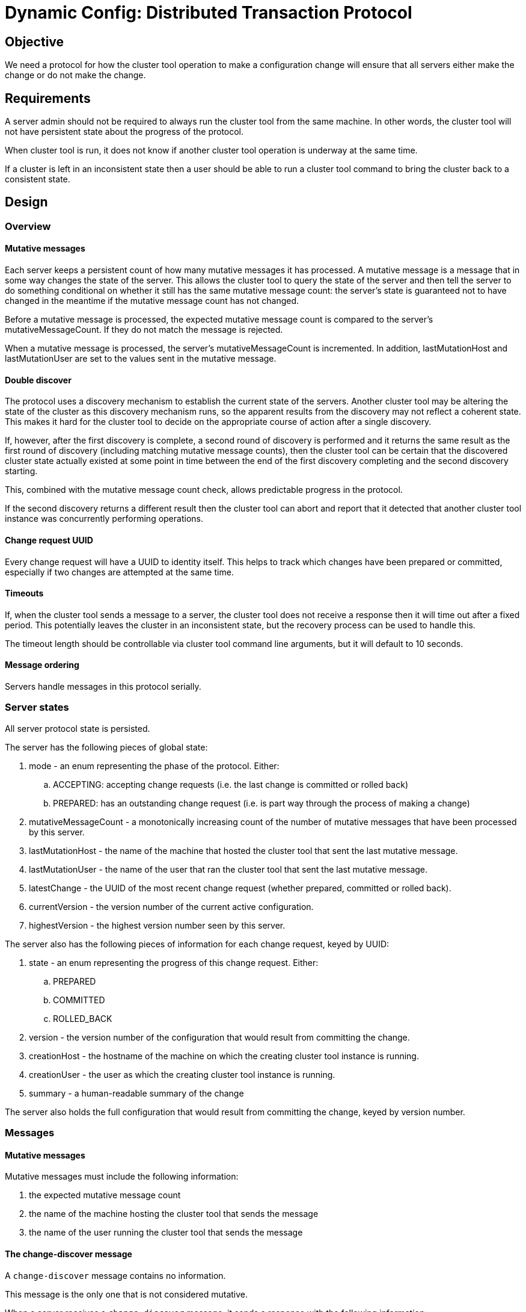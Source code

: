 ////
    Copyright Terracotta, Inc.

    Licensed under the Apache License, Version 2.0 (the "License");
    you may not use this file except in compliance with the License.
    You may obtain a copy of the License at

        http://www.apache.org/licenses/LICENSE-2.0

    Unless required by applicable law or agreed to in writing, software
    distributed under the License is distributed on an "AS IS" BASIS,
    WITHOUT WARRANTIES OR CONDITIONS OF ANY KIND, either express or implied.
    See the License for the specific language governing permissions and
    limitations under the License.
////
= Dynamic Config: Distributed Transaction Protocol

== Objective

We need a protocol for how the cluster tool operation to make a configuration change will ensure that all servers either
make the change or do not make the change.

== Requirements

A server admin should not be required to always run the cluster tool from the same machine. In other words, the cluster
tool will not have persistent state about the progress of the protocol.

When cluster tool is run, it does not know if another cluster tool operation is underway at the same time.

If a cluster is left in an inconsistent state then a user should be able to run a cluster tool command to bring the
cluster back to a consistent state.

== Design

=== Overview

==== Mutative messages

Each server keeps a persistent count of how many mutative messages it has processed. A mutative message is a message
that in some way changes the state of the server. This allows the cluster tool to query the state of the server and then
tell the server to do something conditional on whether it still has the same mutative message count: the server's state
is guaranteed not to have changed in the meantime if the mutative message count has not changed.

Before a mutative message is processed, the expected mutative message count is compared to the server's
mutativeMessageCount. If they do not match the message is rejected.

When a mutative message is processed, the server's mutativeMessageCount is incremented. In addition, lastMutationHost
and lastMutationUser are set to the values sent in the mutative message.

==== Double discover

The protocol uses a discovery mechanism to establish the current state of the servers. Another cluster tool may be
altering the state of the cluster as this discovery mechanism runs, so the apparent results from the discovery may not
reflect a coherent state. This makes it hard for the cluster tool to decide on the appropriate course of action after a
single discovery.

If, however, after the first discovery is complete, a second round of discovery is performed and it returns the same
result as the first round of discovery (including matching mutative message counts), then the cluster tool can be
certain that the discovered cluster state actually existed at some point in time between the end of the first discovery
completing and the second discovery starting.

This, combined with the mutative message count check, allows predictable progress in the protocol.

If the second discovery returns a different result then the cluster tool can abort and report that it detected that
another cluster tool instance was concurrently performing operations.

==== Change request UUID

Every change request will have a UUID to identity itself. This helps to track which changes have been prepared or
committed, especially if two changes are attempted at the same time.

==== Timeouts

If, when the cluster tool sends a message to a server, the cluster tool does not receive a response then it will time
out after a fixed period. This potentially leaves the cluster in an inconsistent state, but the recovery process can be
used to handle this.

The timeout length should be controllable via cluster tool command line arguments, but it will default to 10 seconds.

==== Message ordering

Servers handle messages in this protocol serially.

=== Server states

All server protocol state is persisted.

The server has the following pieces of global state:

. mode - an enum representing the phase of the protocol. Either:
.. ACCEPTING: accepting change requests (i.e. the last change is committed or rolled back)
.. PREPARED: has an outstanding change request (i.e. is part way through the process of making a change)
. mutativeMessageCount - a monotonically increasing count of the number of mutative messages that have been processed by
this server.
. lastMutationHost - the name of the machine that hosted the cluster tool that sent the last mutative message.
. lastMutationUser - the name of the user that ran the cluster tool that sent the last mutative message.
. latestChange - the UUID of the most recent change request (whether prepared, committed or rolled back).
. currentVersion - the version number of the current active configuration.
. highestVersion - the highest version number seen by this server.

The server also has the following pieces of information for each change request, keyed by UUID:

. state - an enum representing the progress of this change request. Either:
.. PREPARED
.. COMMITTED
.. ROLLED_BACK
. version - the version number of the configuration that would result from committing the change.
. creationHost - the hostname of the machine on which the creating cluster tool instance is running.
. creationUser - the user as which the creating cluster tool instance is running.
. summary - a human-readable summary of the change

The server also holds the full configuration that would result from committing the change, keyed by version number.

=== Messages

==== Mutative messages

Mutative messages must include the following information:

. the expected mutative message count
. the name of the machine hosting the cluster tool that sends the message
. the name of the user running the cluster tool that sends the message

==== The change-discover message

A ```change-discover``` message contains no information.

This message is the only one that is not considered mutative.

When a server receives a ```change-discover``` message, it sends a response with the following information:

. mode
. mutativeMessageCount
. lastMutationHost
. lastMutationUser
. latestChange
. currentVersion
. highestVersion
. current active configuration
. The following information about the change request specified by latestChange:
.. state
.. version
.. details of the configuration represented by version.
.. creationHost
.. creationUser
.. summary

==== The change-prepare message

A ```change-prepare``` message contains:

. the UUID of the change request
. the version number for this change
. a human readable summary of the change (e.g. "Update offheap to 8GB")
. the details of the change (e.g. a full new configuration, a delta to the existing configuration or a previously
committed version number)
. the mutative message information

When a server receives a ```change-prepare``` message it:

. checks the server's mutative message count matches the expectations of the incoming message. If not, it responds to
the cluster tool, rejecting the change.
. checks to see that it would be able to apply the changes specified in the change request. If not, it responds to the
cluster tool, rejecting the change.
. uses the information contained in the ```change-prepare``` message to create a new change request within the server's
state, keyed by the change request UUID. The change request is in the PREPARED state.
. sets mode to PREPARED, latestChange to the change request UUID, highestVersion to the version in the message and
increments mutativeMessageCount.
. sets lastMutationHost and lastMutationUser based on the mutative message information
. responds to the cluster tool, accepting the change.

==== The change-commit message

A ```change-commit``` message contains:

. the UUID of the change request
. the mutative message information

When a server receives a ```change-commit``` message it:

. checks the server's mutative message count matches the expectations of the incoming message. If not, it responds to
the cluster tool, rejecting the commit.
. updates the change request to COMMITTED.
. sets mode to ACCEPTING, currentVersion to the version in the change and increments mutativeMessageCount.
. sets lastMutationHost and lastMutationUser based on the mutative message information.
. if a restart is not required for this configuration change then the server switches to the new configuration.
. responds to the cluster tool to say that the change is committed.

==== The change-rollback message

A ```change-rollback``` message contains:

. the UUID of the change request
. the mutative message information

When a server receives a ```change-rollback``` message it:

. checks the server's mutative message count matches the expectations of the incoming message. If not, it rejects the
rollback.
. updates the change request to ROLLED_BACK
. sets mode to ACCEPTING and increments mutativeMessageCount.
. sets lastMutationHost and lastMutationUser based on the mutative message information
. responds to the cluster tool to say that the change is rolled-back.

==== The change-takeover message

A ```change-takeover``` message contains:

. the mutative message information

When a server receives a ```change-takeover``` message it:

. checks the server's mutative message count matches the expectations of the incoming message. If not, it responds to
the cluster tool, rejecting the takeover.
. increments mutativeMessageCount.
. sets lastMutationHost and lastMutationUser based on the mutative message information
. responds to the cluster tool, accepting the takeover.

=== Main protocol sequence

In the simple case that everything works as expected, The following sequence of events would take place when making a
change:

. User runs the cluster tool command.
. Cluster tool queries the cluster to get the topology information.
. *PHASE 1*: Cluster tool sends a ```change-discover``` message to all servers
. Once the cluster tool receives responses from all servers it:
.. checks that all servers are in the ACCEPTING mode. If not, it stops.
.. sends a second ```change-discover``` message to all servers.
. Once the cluster tool receives responses from all servers to the second ```change-discover``` message it:
.. checks that all servers responded with a discovery response the second time that matches their first response,
including mutative message counts. If not it stops, reporting that another cluster tool is running.
.. asserts that all servers have the same currentVersion.
.. optionally checks with the user that currentVersion and the current configuration are as the user expected and gets a
go ahead from the user.
.. generates a UUID to identify the change.
.. informs the user of the UUID of the change and that the servers may now be in an inconsistent state, which may mean
that recovery is required if the cluster tool operation does not complete.
. *PHASE 2*: The cluster tool sends a ```change-prepare``` message to every server and waits for responses from all
servers. The version number used in the ```change-prepare``` message will be max(highestVersion) + 1.
. *PHASE 3*: The cluster tool checks that all servers have accepted the change request:
.. If they have, it sends a ```change-commit``` message to every server for the change.
.. If they have not, it sends a ```change-rollback``` message to every server that has accepted the change.
. Once the cluster tool receives responses from all servers to the commit / rollback message it:
.. checks that all servers have committed / rolled-back the change. If so it informs the user that the servers are once
again in a consistent state. And:
... For a commit: it informs the user that the change has been made successfully.
... For a rollback: it informs the user the the change could not be made and gives the reason why.
.. if one or more servers has failed to commit / roll-back the change, it informs the user that there's a problem that
requires intervention and recovery.

=== Recovery

The recovery process is as follows:

. The cluster tool sends a ```change-discover``` message to every server.
. Once the cluster tool receives responses from all servers it sends a second ```change-discover``` message to all
servers.
. Once the cluster tool receives responses from all servers to the second ```change-discover``` message then:
.. if there are two discovery responses from a server that do not match each other, then the cluster tool:
...  tells the user that another cluster tool is running and stops.
.. if every server is in the ACCEPTING mode, the cluster tool:
... asserts that all servers have the same currentVersion.
... informs the user that the cluster is consistent.
.. if one or more servers are in the PREPARED mode then:
... the cluster tool sends a ```change-takeover``` message to every server.
... the cluster tool checks that all servers accept the takeover.  If they do not, it tells the user that another
cluster tool is running and stops.
... if the servers have different values for their latestChange, then the cluster tool will send a ```change-rollback```
message to all servers in the PREPARED mode and, once the responses are processed, stop.
... the cluster tool asserts that it is not the case that the latestChange is COMMITTED on one server and ROLLED_BACK on
another.
... if one or more servers have the latestChange state as COMMITTED, the cluster tool will send a ```change-commit```
message to all servers in the PREPARED mode and, once the responses are processed, stop.
... if one or more servers have the latestChange state as ROLLED_BACK, the cluster tool will send a
 ```change-rollback``` message to all servers in the PREPARED mode and, once the responses are processed, stop.
... the cluster tool asserts that all servers are in the PREPARED mode.
... all servers will be told to roll back the change (although it would also be valid to choose to commit).